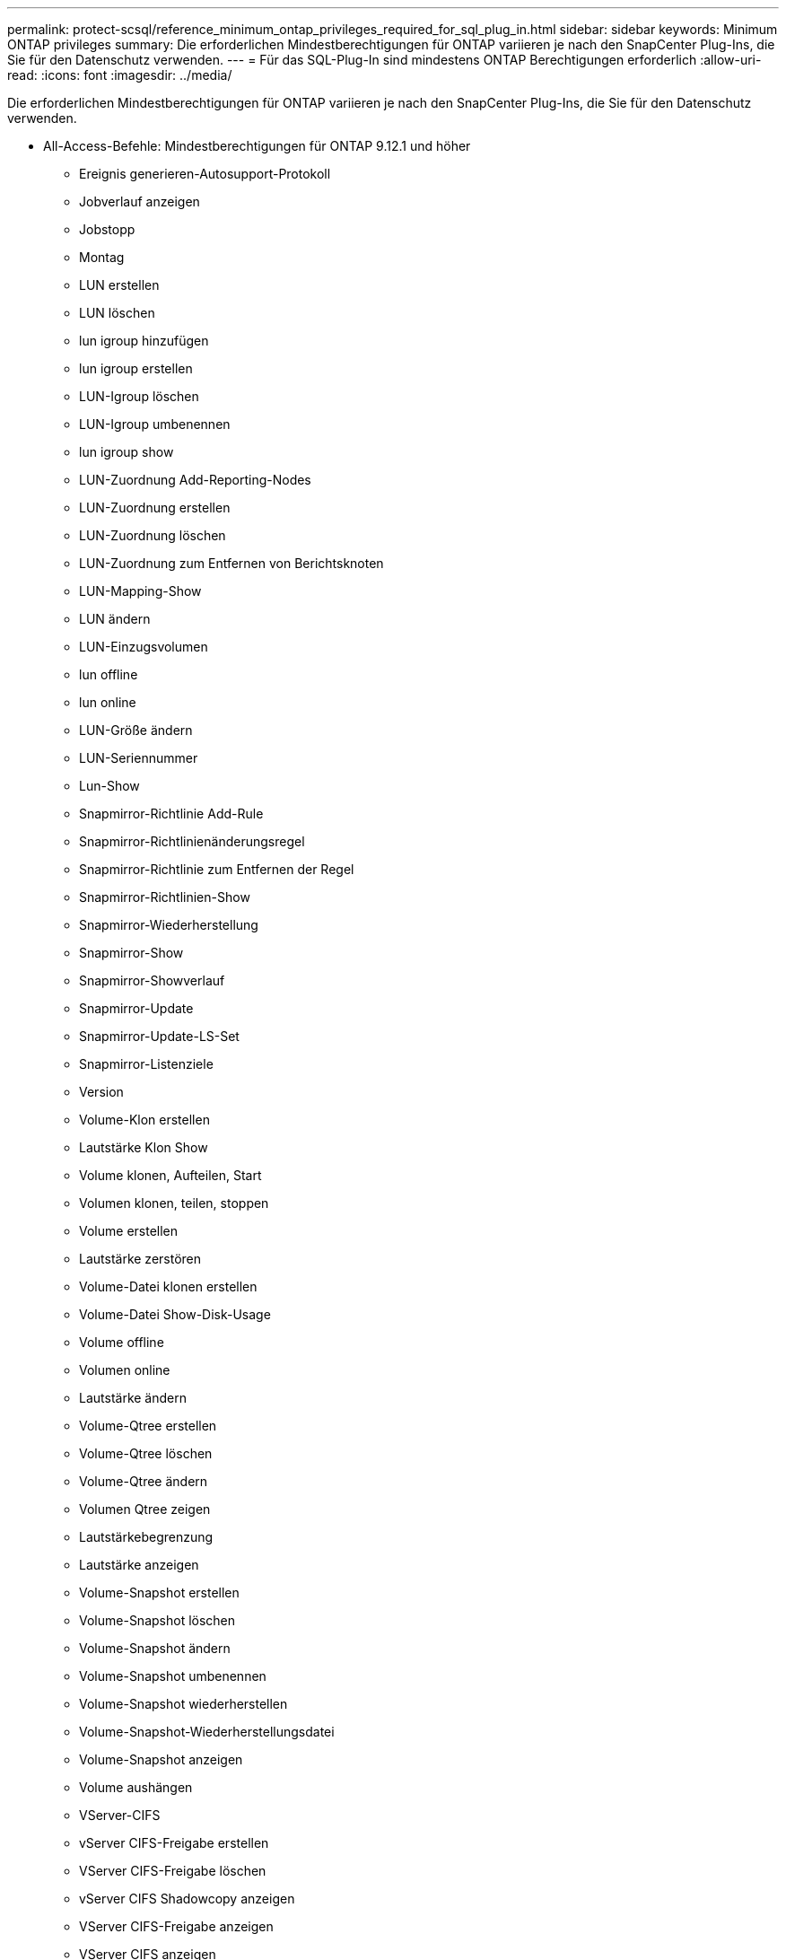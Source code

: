 ---
permalink: protect-scsql/reference_minimum_ontap_privileges_required_for_sql_plug_in.html 
sidebar: sidebar 
keywords: Minimum ONTAP privileges 
summary: Die erforderlichen Mindestberechtigungen für ONTAP variieren je nach den SnapCenter Plug-Ins, die Sie für den Datenschutz verwenden. 
---
= Für das SQL-Plug-In sind mindestens ONTAP Berechtigungen erforderlich
:allow-uri-read: 
:icons: font
:imagesdir: ../media/


[role="lead"]
Die erforderlichen Mindestberechtigungen für ONTAP variieren je nach den SnapCenter Plug-Ins, die Sie für den Datenschutz verwenden.

* All-Access-Befehle: Mindestberechtigungen für ONTAP 9.12.1 und höher
+
** Ereignis generieren-Autosupport-Protokoll
** Jobverlauf anzeigen
** Jobstopp
** Montag
** LUN erstellen
** LUN löschen
** lun igroup hinzufügen
** lun igroup erstellen
** LUN-Igroup löschen
** LUN-Igroup umbenennen
** lun igroup show
** LUN-Zuordnung Add-Reporting-Nodes
** LUN-Zuordnung erstellen
** LUN-Zuordnung löschen
** LUN-Zuordnung zum Entfernen von Berichtsknoten
** LUN-Mapping-Show
** LUN ändern
** LUN-Einzugsvolumen
** lun offline
** lun online
** LUN-Größe ändern
** LUN-Seriennummer
** Lun-Show
** Snapmirror-Richtlinie Add-Rule
** Snapmirror-Richtlinienänderungsregel
** Snapmirror-Richtlinie zum Entfernen der Regel
** Snapmirror-Richtlinien-Show
** Snapmirror-Wiederherstellung
** Snapmirror-Show
** Snapmirror-Showverlauf
** Snapmirror-Update
** Snapmirror-Update-LS-Set
** Snapmirror-Listenziele
** Version
** Volume-Klon erstellen
** Lautstärke Klon Show
** Volume klonen, Aufteilen, Start
** Volumen klonen, teilen, stoppen
** Volume erstellen
** Lautstärke zerstören
** Volume-Datei klonen erstellen
** Volume-Datei Show-Disk-Usage
** Volume offline
** Volumen online
** Lautstärke ändern
** Volume-Qtree erstellen
** Volume-Qtree löschen
** Volume-Qtree ändern
** Volumen Qtree zeigen
** Lautstärkebegrenzung
** Lautstärke anzeigen
** Volume-Snapshot erstellen
** Volume-Snapshot löschen
** Volume-Snapshot ändern
** Volume-Snapshot umbenennen
** Volume-Snapshot wiederherstellen
** Volume-Snapshot-Wiederherstellungsdatei
** Volume-Snapshot anzeigen
** Volume aushängen
** VServer-CIFS
** vServer CIFS-Freigabe erstellen
** VServer CIFS-Freigabe löschen
** vServer CIFS Shadowcopy anzeigen
** VServer CIFS-Freigabe anzeigen
** VServer CIFS anzeigen
** VServer-Exportrichtlinie
** vServer-Exportrichtlinie erstellen
** VServer-Exportrichtlinie löschen
** VServer-Exportrichtlinienregel erstellen
** VServer-Exportrichtlinienregel anzeigen
** VServer-Exportrichtlinie anzeigen
** VServer-ISCSI
** VServer-ISCSI-Verbindung anzeigen
** vServer anzeigen
** Netzwerkschnittstelle
** Netzwerkschnittstelle anzeigen
** vServer
** Metrocluster-Show



